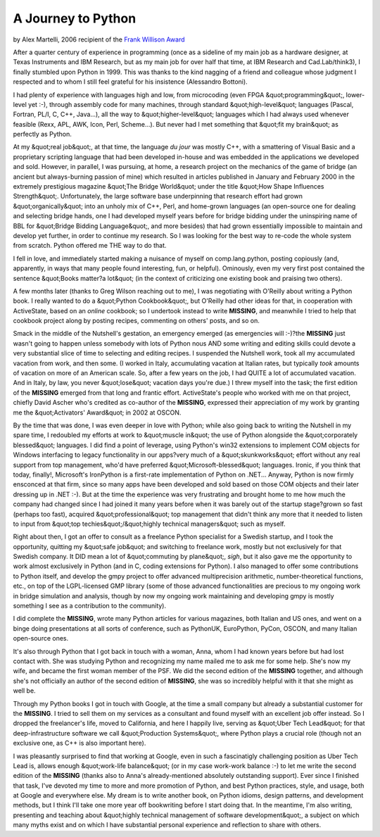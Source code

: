 A Journey to Python
===================

.. image:: ../martelli.jpg
   :alt: ../martelli.jpg

by Alex Martelli, 2006 recipient of the `Frank Willison Award <../>`_ 

After a quarter century of experience in programming (once as a
sideline of my main job as a hardware designer, at Texas Instruments
and IBM Research, but as my main job for over half that time, at IBM
Research and Cad.Lab/think3), I finally stumbled upon Python in 1999.
This was thanks to the kind nagging of a friend and colleague whose
judgment I respected and to whom I still feel grateful for his
insistence (Alessandro Bottoni).

I had plenty of experience with languages high and low, from
microcoding (even FPGA &quot;programming&quot;, lower-level yet :-), through
assembly code for many machines, through standard &quot;high-level&quot;
languages (Pascal, Fortran, PL/I, C, C++, Java...), all the way to
&quot;higher-level&quot; languages which I had always used whenever feasible
(Rexx, APL, AWK, Icon, Perl, Scheme...).  But never had I met
something that &quot;fit my brain&quot; as perfectly as Python.

At my &quot;real job&quot;, at that time, the language *du jour* was mostly C++,
with a smattering of Visual Basic and a proprietary scripting language
that had been developed in-house and was embedded in the applications
we developed and sold.  However, in parallel, I was pursuing, at home,
a research project on the mechanics of the game of bridge (an ancient
but always-burning passion of mine) which resulted in articles
published in January and February 2000 in the extremely prestigious
magazine &quot;The Bridge World&quot; under the title &quot;How Shape Influences
Strength&quot;.  Unfortunately, the large software base underpinning that
research effort had grown &quot;organically&quot; into an unholy mix of C++,
Perl, and home-grown languages (an open-source one for dealing and
selecting bridge hands, one I had developed myself years before for
bridge bidding under the uninspiring name of BBL for &quot;Bridge Bidding
Language&quot;, and more besides) that had grown essentially impossible to
maintain and develop yet further, in order to continue my research.
So I was looking for the best way to re-code the whole system from
scratch.  Python offered me THE way to do that.

I fell in love, and immediately started making a nuisance of myself on
comp.lang.python, posting copiously (and, apparently, in ways that
many people found interesting, fun, or helpful).  Ominously, even my
very first post contained the sentence &quot;Books matter?a lot&quot; (in the
context of criticizing one existing book and praising two others).

A few months later (thanks to Greg Wilson reaching out to me), I was
negotiating with O'Reilly about writing a Python book.  I really
wanted to do a &quot;Python Cookbook&quot;, but O'Reilly had other ideas for
that, in cooperation with ActiveState, based on an *online* cookbook;
so I undertook instead to write **MISSING**, and meanwhile
I tried to help that cookbook project along by posting recipes,
commenting on others' posts, and so on.

Smack in the middle of the Nutshell's gestation, an emergency emerged
(as emergencies will :-)?the **MISSING** just wasn't going to
happen unless somebody with lots of Python nous AND some writing and
editing skills could devote a very substantial slice of time to
selecting and editing recipes.  I suspended the Nutshell work, took
all my accumulated vacation from work, and then some.  (I worked in
Italy, accumulating vacation at Italian rates, but typically *took*
amounts of vacation on more of an American scale.  So, after a few
years on the job, I had QUITE a lot of accumulated vacation.  And in
Italy, by law, you never &quot;lose&quot; vacation days you're due.)  I threw
myself into the task; the first edition of the **MISSING** emerged from
that long and frantic effort.  ActiveState's people who worked with me
on that project, chiefly David Ascher who's credited as co-author of
the **MISSING**, expressed their appreciation of my work by granting me
the &quot;Activators' Award&quot; in 2002 at OSCON.

By the time that was done, I was even deeper in love with Python;
while also going back to writing the Nutshell in my spare time, I
redoubled my efforts at work to &quot;muscle in&quot; the use of Python
alongside the &quot;corporately blessed&quot; languages.  I did find a point of
leverage, using Python's win32 extensions to implement COM objects for
Windows interfacing to legacy functionality in our apps?very much
of a &quot;skunkworks&quot; effort without any real support from top management,
who'd have preferred &quot;Microsoft-blessed&quot; languages.  Ironic, if you
think that today, finally!, Microsoft's IronPython is a first-rate
implementation of Python on .NET...  Anyway, Python is now firmly
ensconced at that firm, since so many apps have been developed and
sold based on those COM objects and their later dressing up in .NET
:-).  But at the time the experience was very frustrating and brought
home to me how much the company had changed since I had joined it many
years before when it was barely out of the startup stage?grown so
fast (perhaps too fast), acquired &quot;professional&quot; top management that
didn't think any more that it needed to listen to input from &quot;top
techies&quot;/&quot;highly technical managers&quot; such as myself.

Right about then, I got an offer to consult as a freelance Python
specialist for a Swedish startup, and I took the opportunity, quitting
my &quot;safe job&quot; and switching to freelance work, mostly but not
exclusively for that Swedish company.  It DID mean a lot of &quot;commuting
by plane&quot;, *sigh*, but it also gave me the opportunity to work almost
exclusively in Python (and in C, coding extensions for Python).  I
also managed to offer some contributions to Python itself, and develop
the gmpy project to offer advanced multiprecision arithmetic,
number-theoretical functions, etc., on top of the LGPL-licensed GMP
library (some of those advanced functionalities are precious to my
ongoing work in bridge simulation and analysis, though by now my
ongoing work maintaining and developing gmpy is mostly something I see
as a contribution to the community).

I did complete the **MISSING**, wrote many Python articles for various
magazines, both Italian and US ones, and went on a binge doing
presentations at all sorts of conference, such as PythonUK,
EuroPython, PyCon, OSCON, and many Italian open-source ones.

It's also through Python that I got back in touch with a woman, Anna,
whom I had known years before but had lost contact with.  She was
studying Python and recognizing my name mailed me to ask me for some
help.  She's now my wife, and became the first woman member of the
PSF.  We did the second edition of the **MISSING** together, and
although she's not officially an author of the second edition of
**MISSING**, she was so incredibly helpful with it that she
might as well be.

Through my Python books I got in touch with Google, at the time a
small company but already a substantial customer for the **MISSING**.
I tried to sell them on my services as a consultant and found myself
with an excellent job offer instead.  So I dropped the freelancer's
life, moved to California, and here I happily live, serving as &quot;Uber
Tech Lead&quot; for that deep-infrastructure software we call &quot;Production
Systems&quot;, where Python plays a crucial role (though not an exclusive
one, as C++ is also important here).

I was pleasantly surprised to find that working at Google, even in
such a fascinatigly challenging position as Uber Tech Lead is, allows
enough &quot;work-life balance&quot; (or in my case work-work balance :-) to let
me write the second edition of the **MISSING** (thanks also to Anna's
already-mentioned absolutely outstanding support).  Ever since I
finished that task, I've devoted my time to more and more promotion of
Python, and best Python practices, style, and usage, both at Google
and everywhere else.  My dream is to write another book, on Python
idioms, design patterns, and development methods, but I think I'll
take one more year off bookwriting before I start doing that.  In the
meantime, I'm also writing, presenting and teaching about &quot;highly
technical management of software development&quot;, a subject on which many
myths exist and on which I have substantial personal experience and
reflection to share with others.